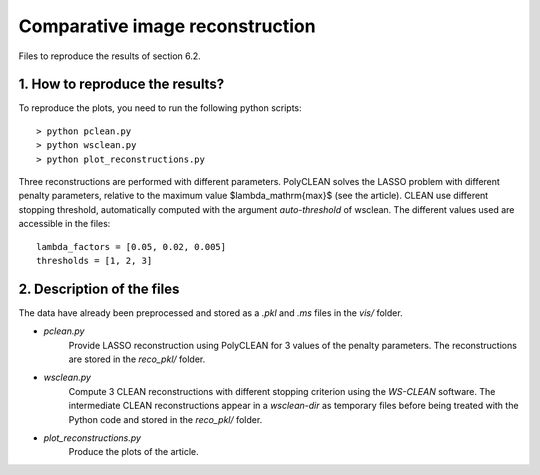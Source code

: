 Comparative image reconstruction
================================

Files to reproduce the results of section 6.2.

1. How to reproduce the results?
--------------------------------

To reproduce the plots, you need to run the following python scripts::

    > python pclean.py
    > python wsclean.py
    > python plot_reconstructions.py

Three reconstructions are performed with different parameters. PolyCLEAN solves the LASSO problem with different
penalty parameters, relative to the maximum value $\lambda_\mathrm{max}$ (see the article). CLEAN use different
stopping threshold, automatically computed with the argument `auto-threshold` of wsclean. The different values used
are accessible in the files::

    lambda_factors = [0.05, 0.02, 0.005]
    thresholds = [1, 2, 3]


2. Description of the files
---------------------------

The data have already been preprocessed and stored as a `.pkl` and `.ms` files in the `vis/` folder.

- `pclean.py`
    Provide LASSO reconstruction using PolyCLEAN for 3 values of the penalty parameters. The reconstructions are
    stored in the `reco_pkl/` folder.
- `wsclean.py`
    Compute 3 CLEAN reconstructions with different stopping criterion using the `WS-CLEAN` software. The intermediate
    CLEAN reconstructions appear in a `wsclean-dir` as temporary files before being treated with the Python code and
    stored in the `reco_pkl/` folder.
- `plot_reconstructions.py`
    Produce the plots of the article.

